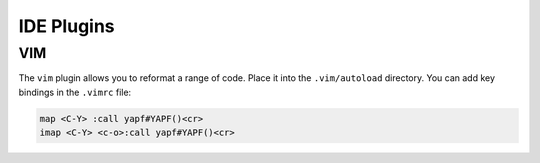 ===========
IDE Plugins
===========

VIM
===

The ``vim`` plugin allows you to reformat a range of code. Place it into the
``.vim/autoload`` directory. You can add key bindings in the ``.vimrc`` file:

.. code-block:: vim

    map <C-Y> :call yapf#YAPF()<cr>
    imap <C-Y> <c-o>:call yapf#YAPF()<cr>
